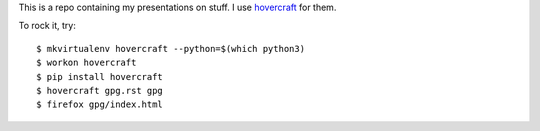 This is a repo containing my presentations on stuff.  I use
`hovercraft <http://hovercraft.readthedocs.org>`_ for them.

To rock it, try::

    $ mkvirtualenv hovercraft --python=$(which python3)
    $ workon hovercraft
    $ pip install hovercraft
    $ hovercraft gpg.rst gpg
    $ firefox gpg/index.html
